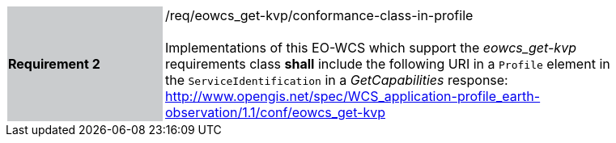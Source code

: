 [#/req/eowcs_get-kvp/conformance-class-in-profile,reftext='Requirement {counter:requirement_id} /req/eowcs_get-kvp/conformance-class-in-profile']
[width="90%",cols="2,6"]
|===
|*Requirement {counter:requirement_id}* {set:cellbgcolor:#CACCCE}|/req/eowcs_get-kvp/conformance-class-in-profile +
 +
Implementations of this EO-WCS which support the _eowcs_get-kvp_ requirements
class *shall* include the following URI in a `Profile` element in the
`ServiceIdentification` in a _GetCapabilities_ response:
http://www.opengis.net/spec/WCS_application-profile_earth-observation/1.1/conf/eowcs_get-kvp
{set:cellbgcolor:#FFFFFF}
|===
